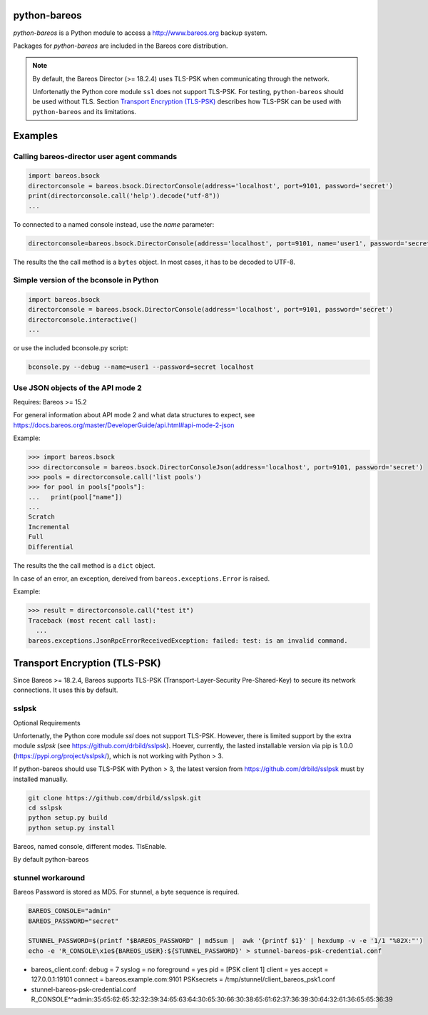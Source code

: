 python-bareos
=============

`python-bareos` is a Python module to access a http://www.bareos.org backup system.

Packages for `python-bareos` are included in the Bareos core distribution.


.. note::

   By default, the Bareos Director (>= 18.2.4) uses TLS-PSK when communicating through the network.

   Unfortenatly the Python core module ``ssl``
   does not support TLS-PSK.
   For testing, ``python-bareos`` should be used without TLS.
   Section `Transport Encryption (TLS-PSK)`_ describes
   how TLS-PSK can be used with ``python-bareos`` and its limitations.


Examples
========

Calling bareos-director user agent commands
-------------------------------------------

.. code:: python

   import bareos.bsock
   directorconsole = bareos.bsock.DirectorConsole(address='localhost', port=9101, password='secret')
   print(directorconsole.call('help').decode("utf-8"))
   ...

To connected to a named console instead, use the `name` parameter:

.. code:: python

   directorconsole=bareos.bsock.DirectorConsole(address='localhost', port=9101, name='user1', password='secret')

The results the the call method is a ``bytes`` object. In most cases, it has to be decoded to UTF-8.



Simple version of the bconsole in Python
----------------------------------------

.. code:: python

   import bareos.bsock
   directorconsole = bareos.bsock.DirectorConsole(address='localhost', port=9101, password='secret')
   directorconsole.interactive()
   ...

or use the included bconsole.py script:

.. code-block:: shell-session

   bconsole.py --debug --name=user1 --password=secret localhost


Use JSON objects of the API mode 2
----------------------------------

Requires: Bareos >= 15.2

For general information about API mode 2 and what data structures to expect,
see https://docs.bareos.org/master/DeveloperGuide/api.html#api-mode-2-json

Example:

.. code:: python

   >>> import bareos.bsock
   >>> directorconsole = bareos.bsock.DirectorConsoleJson(address='localhost', port=9101, password='secret')
   >>> pools = directorconsole.call('list pools')
   >>> for pool in pools["pools"]:
   ...   print(pool["name"])
   ...
   Scratch
   Incremental
   Full
   Differential


The results the the call method is a ``dict`` object.

In case of an error, an exception, dereived from ``bareos.exceptions.Error`` is raised.

Example:


.. code:: python

   >>> result = directorconsole.call("test it")
   Traceback (most recent call last):
     ...
   bareos.exceptions.JsonRpcErrorReceivedException: failed: test: is an invalid command.



.. _section-python-bareos-tls-psk:

Transport Encryption (TLS-PSK)
==============================

Since Bareos >= 18.2.4, Bareos supports TLS-PSK (Transport-Layer-Security Pre-Shared-Key) to secure its network connections. It uses this by default.

sslpsk
------

Optional Requirements


Unfortenatly, the Python core module `ssl` does not support TLS-PSK.
However, there is limited support by the extra module `sslpsk` (see https://github.com/drbild/sslpsk). Hoever, currently, the lasted installable version via pip is 1.0.0 (https://pypi.org/project/sslpsk/), which is not working with Python > 3.

If python-bareos should use TLS-PSK with Python > 3, the latest version from https://github.com/drbild/sslpsk must by installed manually.

.. code:: shell

   git clone https://github.com/drbild/sslpsk.git
   cd sslpsk
   python setup.py build
   python setup.py install


Bareos, named console, different modes.
TlsEnable.

By default python-bareos

stunnel workaround
------------------

Bareos Password is stored as MD5. For stunnel, a byte sequence is required.

.. code:: shell

	 BAREOS_CONSOLE="admin"
	 BAREOS_PASSWORD="secret"

	 STUNNEL_PASSWORD=$(printf "$BAREOS_PASSWORD" | md5sum |  awk '{printf $1}' | hexdump -v -e '1/1 "%02X:"')
	 echo -e 'R_CONSOLE\x1e${BAREOS_USER}:${STUNNEL_PASSWORD}' > stunnel-bareos-psk-credential.conf


* bareos_client.conf:
  debug           = 7
  syslog          = no
  foreground = yes
  pid =
  [PSK client 1]
  client = yes
  accept = 127.0.0.1:19101
  connect = bareos.example.com:9101
  PSKsecrets = /tmp/stunnel/client_bareos_psk1.conf
* stunnel-bareos-psk-credential.conf
  R_CONSOLE^^admin:35:65:62:65:32:32:39:34:65:63:64:30:65:30:66:30:38:65:61:62:37:36:39:30:64:32:61:36:65:65:36:39
